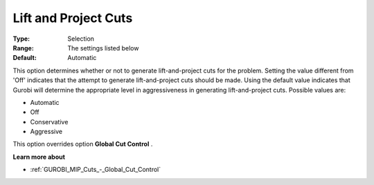 .. _GUROBI_MIP_Cuts_-_Lift_and_Project_Cuts:


Lift and Project Cuts
=====================



:Type:	Selection	
:Range:	The settings listed below	
:Default:	Automatic	



This option determines whether or not to generate lift-and-project cuts for the problem. Setting the value different from 'Off' indicates that the attempt to generate lift-and-project cuts should be made. Using the default value indicates that Gurobi will determine the appropriate level in aggressiveness in generating lift-and-project cuts. Possible values are:



*	Automatic
*	Off
*	Conservative
*	Aggressive




This option overrides option **Global Cut Control** .





**Learn more about** 

*	:ref:`GUROBI_MIP_Cuts_-_Global_Cut_Control`  
